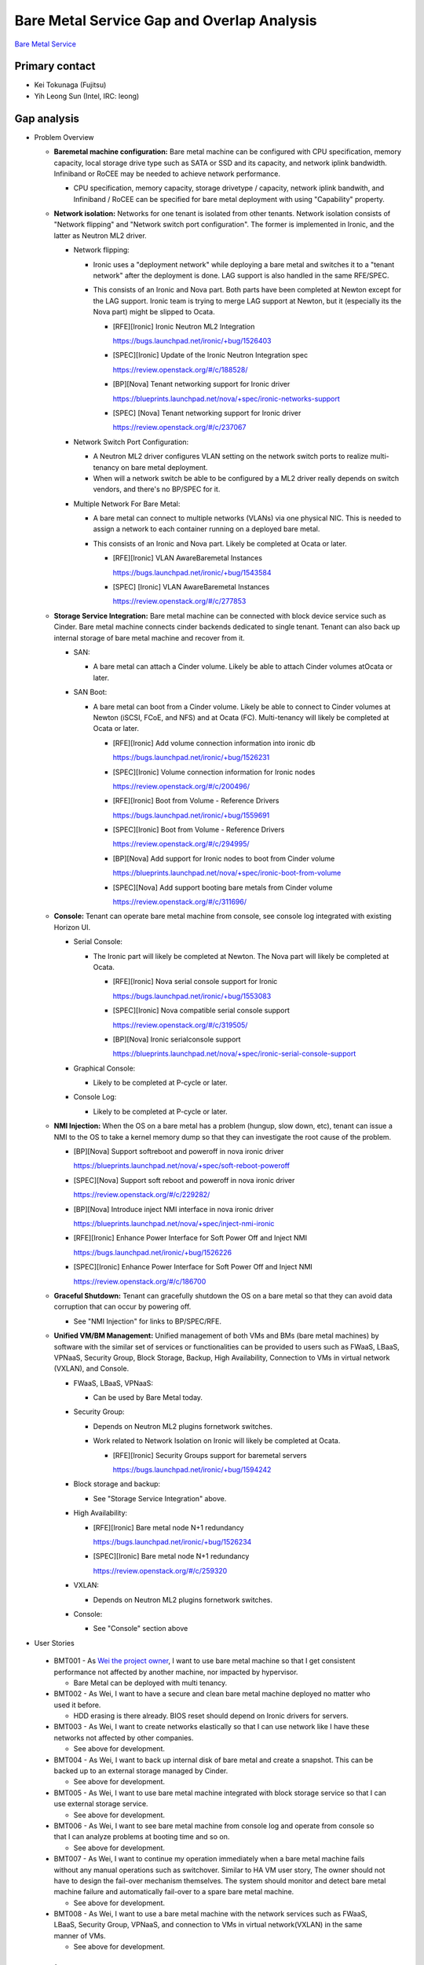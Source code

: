 .. This template should be in ReSTructured text. Please do not delete any of
.. the sections in this template.  If you have nothing to say for a whole
.. section, just write: None.  For help with syntax, see
.. http://sphinx-doc.org/rest.html You can also use an online RST editor at
.. rst.ninjs.org to generate proper RST.


Bare Metal Service Gap and Overlap Analysis
============================================================
.. Provide a link to the approved Development Proposal that this
.. gap and overlay analysis is referring to.
.. URL to the Development Proposal is mandatory.

`Bare Metal Service`_

.. _Bare Metal Service: https://github.com/openstack/openstack-user-stories/blob/master/development-proposals/proposed/baremetal-service.rst
.. TODO: update the above link to specs.opestack.org/openstack/openstack-user-stories <development-proposals> after the repo is changed to "development proposal"

Primary contact
---------------
.. Please use it to list the primary contacts for the gap and overlap analysis.
.. e.g. Name (Company, IRC: <irc_handle>)

* Kei Tokunaga (Fujitsu)
* Yih Leong Sun (Intel, IRC: leong)

Gap analysis
------------
.. This section is mandatory.
.. Use this section to list and describe the gaps and
.. identify related bugs, blueprints and specs in OpenStack.
.. For each use case and requirement of your Development Proposal,
.. there should be a description of the identified gap and, if available,
.. links to related activities / documents / patches.

.. Please for each gap, if possible, clearly refer to the corresponding use
.. case or requirement in the Development Proposal.

.. You can create sub-sections to structure the gap analysis,
.. e.g. distinguish between gaps on the "problem overview", gaps
.. on the "user cases", or gaps on the "requirements" of your
.. Development Proposal. In particular, you may want to make use of
.. sub-sections if the gap analysis contains a long lists of gaps.

.. Please see existing gap analysis for examples.

.. Ideally, use below or a similar format for the gap analysis:

.. * XXX### Name of the gap - alternatively repeat the (use case) text this gap
..   refers to
..   Note: provide an identifier (three character reference and three digit
..   number for each gap that can be used to uniquely refer to the gap)

..  * Detailed description of the gap (may span multiple bullet points)
..    Ideally, refer to the related use case or requirement.
..  * You can also divide big gaps into smaller sub-gaps.

..   * (optional) If there are related bugs, blueprints and specs, please
..     list all of them in the following format including a reference/link:
..     [<Type>] [<project>] <Title> `<reference>`_

.. **EXAMPLE 1**:

.. * BMT001 Network Isolation:

..  Networks for one tenant is isolated from other tenants. Network Isolation
..  consists of “Network flipping” and “Network switch port configuration”.
..  The former is implemented in Ironic, and the latter as Neutron ML2 driver.

..  * Network Flipping:

..   * Ironic uses a “deployment network” while deploying a bare metal and
..     switches it to a “tenant network” after the deployment is done.

..    * [bug] [Ironic] Ironic Neutron ML2 Integration
..      `<https://bugs.launchpad.net/ironic/+bug/1526403>`_
..    * [spec] [Ironic] Update of the Ironic Neutron Integration spec
..      `<https://review.openstack.org/#/c/188528/>`_
..    * [blueprint] [Nova] Tenant networking support for Ironic driver
..      `<https://blueprints.launchpad.net/nova/+spec/ironic-networks-support>`_

..  * Network Switch Port Configuration:

..   * A Neutron ML2 driver configures VLAN setting on the network switch ports
..     to realize multi-tenancy on bare metal deployment.
..   * When will a network switch be able to be configured by a ML2 driver really
..     depends on switch vendors, and there’s no blueprint nor spec for it.


.. **EXAMPLE 2**

.. * CRM001 As Wei, I want to be able to query/update/terminate a RUR
..   at any point in time.

..  * Description: Blazar allows only start/end time of RUR to be updated.

..   * [blueprint] [Blazar] Update reserved resource capacity
..     `<https://blueprints.launchpad.net/blazar/+spec/update-reserved-capacity>`_

* Problem Overview

  * **Baremetal machine configuration:** Bare metal machine can be configured with
    CPU specification, memory capacity, local storage drive type such as SATA
    or SSD and its capacity, and network iplink bandwidth. Infiniband or RoCEE
    may be needed to achieve network performance.

    * CPU specification, memory capacity, storage drivetype / capacity, network
      iplink bandwith, and Infiniband / RoCEE can be specified for bare metal
      deployment with using "Capability" property.

  * **Network isolation:** Networks for one tenant is isolated from other tenants.
    Network isolation consists of "Network flipping" and "Network switch port
    configuration". The former is implemented in Ironic, and the latter as
    Neutron ML2 driver.

    * Network flipping:

      * Ironic uses a "deployment network" while deploying a bare metal and
        switches it to a "tenant network" after the deployment is done. LAG
        support is also handled in the same RFE/SPEC.

      * This consists of an Ironic and Nova part. Both parts have been
        completed at Newton except for the LAG support. Ironic team is trying
        to merge LAG support at Newton, but it (especially its the Nova part)
        might be slipped to Ocata.

        * [RFE][Ironic] Ironic Neutron ML2 Integration

          https://bugs.launchpad.net/ironic/+bug/1526403


        * [SPEC][Ironic] Update of the Ironic Neutron Integration spec

          https://review.openstack.org/#/c/188528/

        * [BP][Nova] Tenant networking support for Ironic driver

          https://blueprints.launchpad.net/nova/+spec/ironic-networks-support

        * [SPEC] [Nova] Tenant networking support for Ironic driver

          https://review.openstack.org/#/c/237067

    * Network Switch Port Configuration:

      * A Neutron ML2 driver configures VLAN setting on the network switch
        ports to realize multi-tenancy on bare metal deployment.

      * When will a network switch be able to be configured by a ML2 driver
        really depends on switch vendors, and there's no BP/SPEC for it.

    * Multiple Network For Bare Metal:

      * A bare metal can connect to multiple networks (VLANs) via one
        physical NIC. This is needed to assign a network to each container
        running on a deployed bare metal.

      * This consists of an Ironic and Nova part. Likely be completed at
        Ocata or later.

        * [RFE][Ironic] VLAN AwareBaremetal Instances

          https://bugs.launchpad.net/ironic/+bug/1543584

        * [SPEC] [Ironic] VLAN AwareBaremetal Instances

          https://review.openstack.org/#/c/277853

  * **Storage Service Integration:** Bare metal machine can be connected with block
    device service such as Cinder. Bare metal machine connects cinder backends
    dedicated to single tenant. Tenant can also back up internal storage of
    bare metal machine and recover from it.

    * SAN:

      * A bare metal can attach a Cinder volume. Likely be able to attach
        Cinder volumes atOcata or later.

    * SAN Boot:

      * A bare metal can boot from a Cinder volume. Likely be able to connect
        to Cinder volumes at Newton (iSCSI, FCoE, and NFS) and at Ocata (FC).
        Multi-tenancy will likely be completed at Ocata or later.

        * [RFE][Ironic] Add volume connection information into ironic db

          https://bugs.launchpad.net/ironic/+bug/1526231

        * [SPEC][Ironic] Volume connection information for Ironic nodes

          https://review.openstack.org/#/c/200496/

        * [RFE][Ironic] Boot from Volume - Reference Drivers

          https://bugs.launchpad.net/ironic/+bug/1559691

        * [SPEC][Ironic] Boot from Volume - Reference Drivers

          https://review.openstack.org/#/c/294995/

        * [BP][Nova] Add support for Ironic nodes to boot from Cinder volume

          https://blueprints.launchpad.net/nova/+spec/ironic-boot-from-volume

        * [SPEC][Nova] Add support booting bare metals from Cinder volume

          https://review.openstack.org/#/c/311696/

  * **Console:** Tenant can operate bare metal machine from console, see console
    log integrated with existing Horizon UI.

    * Serial Console:

      * The Ironic part will likely be completed at Newton. The Nova part will
        likely be completed at Ocata.

        * [RFE][Ironic] Nova serial console support for Ironic

          https://bugs.launchpad.net/ironic/+bug/1553083

        * [SPEC][Ironic] Nova compatible serial console support

          https://review.openstack.org/#/c/319505/

        * [BP][Nova] Ironic serialconsole support

          https://blueprints.launchpad.net/nova/+spec/ironic-serial-console-support

    * Graphical Console:

      * Likely to be completed at P-cycle or later.

    * Console Log:

      * Likely to be completed at P-cycle or later.

  * **NMI Injection:** When the OS on a bare metal has a problem (hungup, slow
    down, etc), tenant can issue a NMI to the OS to take a kernel memory dump
    so that they can investigate the root cause of the problem.

    * [BP][Nova] Support softreboot and poweroff in nova ironic driver

      https://blueprints.launchpad.net/nova/+spec/soft-reboot-poweroff

    * [SPEC][Nova] Support soft reboot and poweroff in nova ironic driver

      https://review.openstack.org/#/c/229282/

    * [BP][Nova] Introduce inject NMI interface in nova ironic driver

      https://blueprints.launchpad.net/nova/+spec/inject-nmi-ironic

    * [RFE][Ironic] Enhance Power Interface for Soft Power Off and
      Inject NMI

      https://bugs.launchpad.net/ironic/+bug/1526226

    * [SPEC][Ironic] Enhance Power Interface for Soft Power Off and
      Inject NMI

      https://review.openstack.org/#/c/186700

  * **Graceful Shutdown:** Tenant can gracefully shutdown the OS on a bare metal so
    that they can avoid data corruption that can occur by powering off.

    * See "NMI Injection" for links to BP/SPEC/RFE.

  * **Unified VM/BM Management:** Unified management of both VMs and BMs (bare
    metal machines) by software with the similar set of services or
    functionalities can be provided to users such as FWaaS, LBaaS, VPNaaS,
    Security Group, Block Storage, Backup, High Availability, Connection to VMs
    in virtual network (VXLAN), and Console.

    * FWaaS, LBaaS, VPNaaS:

      * Can be used by Bare Metal today.

    * Security Group:

      * Depends on Neutron ML2 plugins fornetwork switches.

      * Work related to Network Isolation on Ironic will likely be completed at
        Ocata.

        * [RFE][Ironic] Security Groups support for baremetal servers

          https://bugs.launchpad.net/ironic/+bug/1594242

    * Block storage and backup:

      * See "Storage Service Integration" above.


    * High Availability:

      * [RFE][Ironic] Bare metal node N+1 redundancy

        https://bugs.launchpad.net/ironic/+bug/1526234

      * [SPEC][Ironic] Bare metal node N+1 redundancy

        https://review.openstack.org/#/c/259320

    * VXLAN:

      * Depends on Neutron ML2 plugins fornetwork switches.

    * Console:

      * See "Console" section above

* User Stories

.. _Wei the project owner: https://docs.openstack.org/contributor-guide/ux-ui-guidelines/ux-personas/project-owner.html
..

  * BMT001 - As `Wei the project owner`_, I want to use bare metal machine so
    that I get consistent performance not affected by another machine, nor
    impacted by hypervisor.

    * Bare Metal can be deployed with multi tenancy.

  * BMT002 - As Wei, I want to have a secure and clean bare
    metal machine deployed no matter who used it before.

    * HDD erasing is there already. BIOS reset should depend on Ironic
      drivers for servers.

  * BMT003 - As Wei, I want to create networks elastically so
    that I can use network like I have these networks not affected by other
    companies.

    * See above for development.

  * BMT004 - As Wei, I want to back up internal disk of bare
    metal and create a snapshot. This can be backed up to an external storage
    managed by Cinder.

    * See above for development.

  * BMT005 - As Wei, I want to use bare metal machine integrated
    with block storage service so that I can use external storage service.

    * See above for development.

  * BMT006 - As Wei, I want to see bare metal machine from
    console log and operate from console so that I can analyze problems at
    booting time and so on.

    * See above for development.

  * BMT007 - As Wei, I want to continue my operation immediately
    when a bare metal machine fails without any manual operations such as
    switchover. Similar to HA VM user story, The owner should not have to
    design the fail-over mechanism themselves. The system should monitor and
    detect bare metal machine failure and automatically fail-over to a spare
    bare metal machine.

    * See above for development.

  * BMT008 - As Wei, I want to use a bare metal machine with the
    network services such as FWaaS, LBaaS, Security Group, VPNaaS, and
    connection to VMs in virtual network(VXLAN) in the same manner of VMs.

    * See above for development.

Appendix
--------
.. This section is optional.

* Network Isolation

  * [Ironic] Operator documentation for multitenancy [UNDER DEVELOPMENT]

    https://review.openstack.org/228496

  * [Ironic] Add portgroups to support LAG interfaces - API [UNDER DEVELOPMENT]

    https://review.openstack.org/332177

  * [Ironic] Add classes for Portgroups API enablement [UNDER DEVELOPMENT]

    https://review.openstack.org/347549

  * [Ironic] Add api-ref for new port fields [MERGED]

    https://review.openstack.org/325299

  * [Ironic] Follow-up to 317392 [MERGED]

    https://review.openstack.org/342477

  * [Ironic] Expose node's network_interface field in API [MERGED]

    https://review.openstack.org/317392

  * [Ironic] Add multitenancy-related fields to port API object [MERGED]

    https://review.openstack.org/206244

  * [Ironic] Update the deploy drivers with network flipping logic [MERGED]

    https://review.openstack.org/213262

  * [Ironic] Add 'neutron' network interface [MERGED]

    https://review.openstack.org/317393

  * [Ironic] Add network interface to base driver class [MERGED]

    https://review.openstack.org/285852

  * [Ironic] Add internal_info field to ports and portgroups [MERGED]

    https://review.openstack.org/338417

  * [Ironic] Add network_interface node field to DB and object [MERGED]

    https://review.openstack.org/317391

  * [Ironic] Refactor ironic enroll-node code [MERGED]

    https://review.openstack.org/256364

  * [Ironic] Create common neutron module [MERGED]

    https://review.openstack.org/317390

  * [Ironic] Add API reference for portgroups [MERGED]

    https://review.openstack.org/322796

  * [Ironic] Fix API node name updates [MERGED]

    https://review.openstack.org/300983

  * [Ironic] Correct api version check conditional for node.name [MERGED]

    https://review.openstack.org/299264

  * [Ironic] Add portgroups to support LAG interfaces - RPC [MERGED]

    https://review.openstack.org/206243

  * [Ironic] Add portgroups to support LAG interfaces - net [MERGED]

    https://review.openstack.org/206245

  * [Ironic] Add portgroups to support LAG interfaces - objs [MERGED]

    https://review.openstack.org/206238

  * [Ironic] Add portgroups to support LAG interfaces - DB [MERGED]

    https://review.openstack.org/206232

  * [Ironic] devstack 'cleanup-node' script should delete OVS bridges [MERGED]

    https://review.openstack.org/263508

  * [Ironic] Add possibility to work with portgroups [UNDER DEVELOPMENT]

    https://review.openstack.org/335964

  * [Ironic] Updates supporting ironic-neutron integration [MERGED]

    https://review.openstack.org/206144

  * [Nova] Ironic: use portgroups [UNDERDEVELOPMENT]

    https://review.openstack.org/206163

  * [Nova] Ironic: enable multitenant networking [MERGED]

    https://review.openstack.org/297895

  * [Nova] Allow virt driver to define binding:host_id [MERGED]

    https://review.openstack.org/194413

  * [Nova] Adding a new vnic_type for Ironic/Neutron/Nova integration [MERGED]

    https://review.openstack.org/213264

* Storage ServiceIntegration

  * [Ironic] [WIP] Add storage_interface DB field and object [UNDER DEVELOPMENT]

    https://review.openstack.org/348005

  * [Ironic] Introduce new RPCs to support volume target operations [UNDER DEVELOPMENT]

    https://review.openstack.org/285220

  * [Ironic] Introduce VolumeTarget object [UNDER DEVELOPMENT]

    https://review.openstack.org/285219

  * [Ironic] Add volume_targets table to save target information [UNDER DEVELOPMENT]

	https://review.openstack.org/285218

  * [Ironic] Introduce new RPCs to support volume connector operation [UNDER DEVELOPMENT]

    https://review.openstack.org/214585

  * [Ironic] Introduce VolumeConnector object [UNDER DEVELOPMENT]

    https://review.openstack.org/214584

  * [Ironic] Add volume_connector table to save connector information [UNDER DEVELOPMENT]

    https://review.openstack.org/200983

  * [Ironic] Add REST API for volume connector and volume targetoperation [UNDER DEVELOPMENT]

    https://review.openstack.org/214586

  * [Ironic] Add volume_target support [UNDER DEVELOPMENT]

    https://review.openstack.org/285233

  * [Ironic] Add volume_connector support [UNDER DEVELOPMENT]

    https://review.openstack.org/214786

  * [Ironic] Add REST API for volume target operation [UNDER DEVELOPMENT]

    https://review.openstack.org/285221

* Console

  * [Ironic] Add node serial console installation howto [UNDER DEVELOPMENT]

    https://review.openstack.org/293872

  * [Ironic] IPMITool: add IPMISocatConsole and IPMIConsole class [MERGED]

    https://review.openstack.org/293873

  * [Ironic] Nova-compatible serial console: socat console_utils [MERGED]

    https://review.openstack.org/328168

  * [Nova] Ironic Driver: override get_serial_console() [UNDER DEVELOPMENT]

    https://review.openstack.org/328157

* NMI Injection / GracefulShutdown

  * [Ironic] Ipmitool power driver for soft reboot and soft power off [UNDER DEVELOPMENT]

    https://review.openstack.org/216738

  * [Ironic] Generic power I/F for soft reboot and soft power off [UNDER DEVELOPMENT]

    https://review.openstack.org/216730

  * [Ironic] iRMC power driver for soft reboot and soft power off [UNDER DEVELOPMENT]

    https://review.openstack.org/216743

  * [Ironic] iRMC management driver for Inject NMI [UNDER DEVELOPMENT]

    https://review.openstack.org/348732

  * [Ironic] Ipmitool management driver for Inject NMI [UNDER DEVELOPMENT]

    https://review.openstack.org/348721

  * [Ironic] Generic management I/F for Inject NMI [UNDER DEVELOPMENT]

    https://review.openstack.org/348191

  * [Ironic] Overrides get_supported_power_states() for WOL Power [UNDER DEVELOPMENT]

    https://review.openstack.org/293293

  * [Ironic] Add soft reboot/poweroff power states [UNDER DEVELOPMENT]

    https://review.openstack.org/247904

  * [Ironic] Add a new command "ironic node-inject-nmi" [UNDER DEVELOPMENT]

    https://review.openstack.org/247905/

  * [Nova] Add soft power off support to ironic driver. [UNDER DEVELOPMENT]

    https://review.openstack.org/248585

  * [Nova] Translate power state strings with dict fornodes.set_power_state().[UNDERDEVELOPMENT]

    https://review.openstack.org/248584

  * [Nova] Add soft reboot support to ironic driver. [UNDER DEVELOPMENT]

    https://review.openstack.org/248586

  * [Nova] Add inject NMI support to ironic driver. [UNDER DEVELOPMENT]

    https://review.openstack.org/283411

* Link to previous etherpad

  https://etherpad.openstack.org/p/bare_metal_service_gap_and_overlap_analysis
